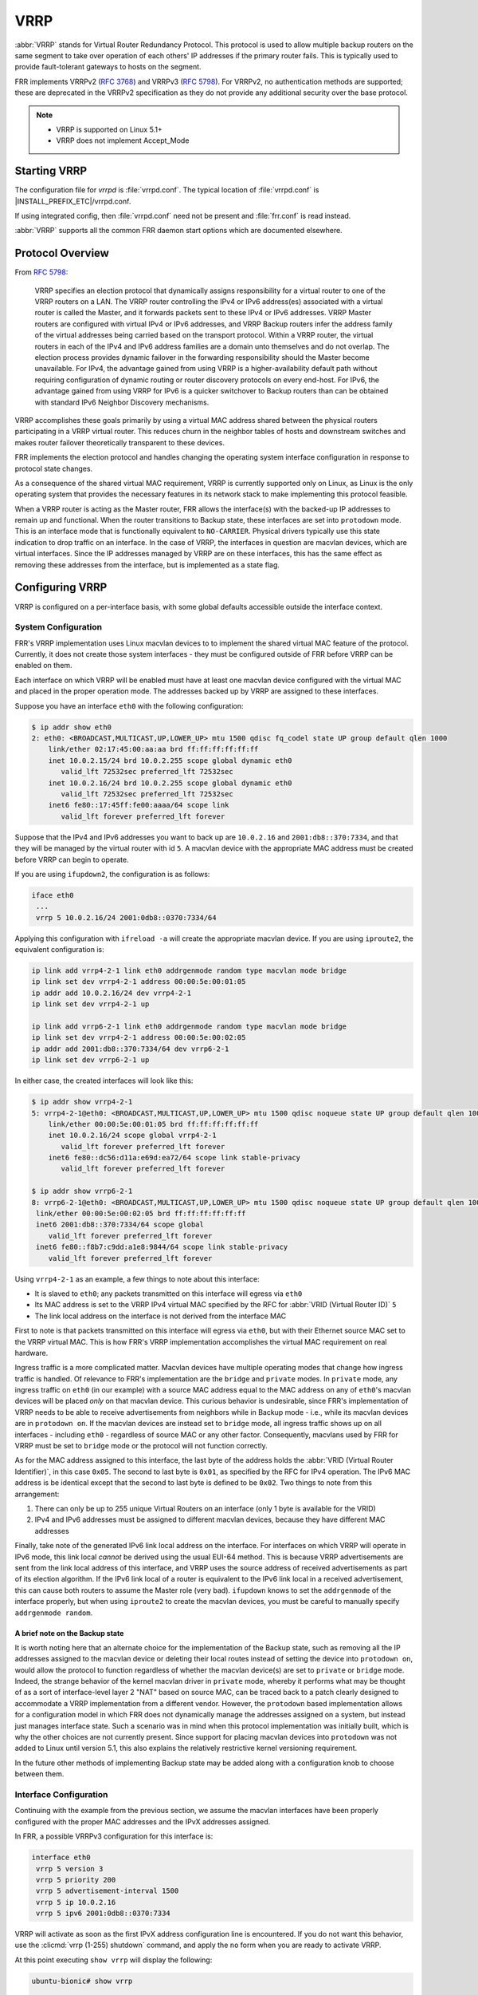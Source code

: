.. _vrrp:

****
VRRP
****

:abbr:`VRRP` stands for Virtual Router Redundancy Protocol. This protocol is
used to allow multiple backup routers on the same segment to take over
operation of each others' IP addresses if the primary router fails. This is
typically used to provide fault-tolerant gateways to hosts on the segment.

FRR implements VRRPv2 (:rfc:`3768`) and VRRPv3 (:rfc:`5798`). For VRRPv2, no
authentication methods are supported; these are deprecated in the VRRPv2
specification as they do not provide any additional security over the base
protocol.

.. note::

   - VRRP is supported on Linux 5.1+
   - VRRP does not implement Accept_Mode

.. _vrrp-starting:

Starting VRRP
=============

The configuration file for *vrrpd* is :file:`vrrpd.conf`. The typical location
of :file:`vrrpd.conf` is |INSTALL_PREFIX_ETC|/vrrpd.conf.

If using integrated config, then :file:`vrrpd.conf` need not be present and
:file:`frr.conf` is read instead.

.. program:: vrrpd

:abbr:`VRRP` supports all the common FRR daemon start options which are
documented elsewhere.

.. _vrrp-protocol-overview:

Protocol Overview
=================

From :rfc:`5798`:

   VRRP specifies an election protocol that dynamically assigns responsibility
   for a virtual router to one of the VRRP routers on a LAN. The VRRP router
   controlling the IPv4 or IPv6 address(es) associated with a virtual router is
   called the Master, and it forwards packets sent to these IPv4 or IPv6
   addresses. VRRP Master routers are configured with virtual IPv4 or IPv6
   addresses, and VRRP Backup routers infer the address family of the virtual
   addresses being carried based on the transport protocol. Within a VRRP
   router, the virtual routers in each of the IPv4 and IPv6 address families
   are a domain unto themselves and do not overlap. The election process
   provides dynamic failover in the forwarding responsibility should the Master
   become unavailable. For IPv4, the advantage gained from using VRRP is a
   higher-availability default path without requiring configuration of dynamic
   routing or router discovery protocols on every end-host. For IPv6, the
   advantage gained from using VRRP for IPv6 is a quicker switchover to Backup
   routers than can be obtained with standard IPv6 Neighbor Discovery
   mechanisms.

VRRP accomplishes these goals primarily by using a virtual MAC address shared
between the physical routers participating in a VRRP virtual router. This
reduces churn in the neighbor tables of hosts and downstream switches and makes
router failover theoretically transparent to these devices.

FRR implements the election protocol and handles changing the operating system
interface configuration in response to protocol state changes.

As a consequence of the shared virtual MAC requirement, VRRP is currently
supported only on Linux, as Linux is the only operating system that provides
the necessary features in its network stack to make implementing this protocol
feasible.

When a VRRP router is acting as the Master router, FRR allows the interface(s)
with the backed-up IP addresses to remain up and functional. When the router
transitions to Backup state, these interfaces are set into ``protodown`` mode.
This is an interface mode that is functionally equivalent to ``NO-CARRIER``.
Physical drivers typically use this state indication to drop traffic on an
interface. In the case of VRRP, the interfaces in question are macvlan devices,
which are virtual interfaces. Since the IP addresses managed by VRRP are on
these interfaces, this has the same effect as removing these addresses from the
interface, but is implemented as a state flag.

.. _vrrp-configuration:

Configuring VRRP
================

VRRP is configured on a per-interface basis, with some global defaults
accessible outside the interface context.

.. _vrrp-system-configuration:

System Configuration
--------------------

FRR's VRRP implementation uses Linux macvlan devices to to implement the shared
virtual MAC feature of the protocol. Currently, it does not create those system
interfaces - they must be configured outside of FRR before VRRP can be enabled
on them.

Each interface on which VRRP will be enabled must have at least one macvlan
device configured with the virtual MAC and placed in the proper operation mode.
The addresses backed up by VRRP are assigned to these interfaces.

Suppose you have an interface ``eth0`` with the following configuration:

.. code-block:: console

   $ ip addr show eth0
   2: eth0: <BROADCAST,MULTICAST,UP,LOWER_UP> mtu 1500 qdisc fq_codel state UP group default qlen 1000
       link/ether 02:17:45:00:aa:aa brd ff:ff:ff:ff:ff:ff
       inet 10.0.2.15/24 brd 10.0.2.255 scope global dynamic eth0
          valid_lft 72532sec preferred_lft 72532sec
       inet 10.0.2.16/24 brd 10.0.2.255 scope global dynamic eth0
          valid_lft 72532sec preferred_lft 72532sec
       inet6 fe80::17:45ff:fe00:aaaa/64 scope link
          valid_lft forever preferred_lft forever

Suppose that the IPv4 and IPv6 addresses you want to back up are ``10.0.2.16`` and ``2001:db8::370:7334``, and that they will be managed
by the virtual router with id ``5``. A macvlan device with the appropriate MAC
address must be created before VRRP can begin to operate.

If you are using ``ifupdown2``, the configuration is as follows:

.. code-block:: console

   iface eth0
    ...
    vrrp 5 10.0.2.16/24 2001:0db8::0370:7334/64

Applying this configuration with ``ifreload -a`` will create the appropriate
macvlan device. If you are using ``iproute2``, the equivalent configuration is:

.. code-block:: console

   ip link add vrrp4-2-1 link eth0 addrgenmode random type macvlan mode bridge
   ip link set dev vrrp4-2-1 address 00:00:5e:00:01:05
   ip addr add 10.0.2.16/24 dev vrrp4-2-1
   ip link set dev vrrp4-2-1 up

   ip link add vrrp6-2-1 link eth0 addrgenmode random type macvlan mode bridge
   ip link set dev vrrp4-2-1 address 00:00:5e:00:02:05
   ip addr add 2001:db8::370:7334/64 dev vrrp6-2-1
   ip link set dev vrrp6-2-1 up

In either case, the created interfaces will look like this:

.. code-block:: console

   $ ip addr show vrrp4-2-1
   5: vrrp4-2-1@eth0: <BROADCAST,MULTICAST,UP,LOWER_UP> mtu 1500 qdisc noqueue state UP group default qlen 1000
       link/ether 00:00:5e:00:01:05 brd ff:ff:ff:ff:ff:ff
       inet 10.0.2.16/24 scope global vrrp4-2-1
          valid_lft forever preferred_lft forever
       inet6 fe80::dc56:d11a:e69d:ea72/64 scope link stable-privacy
          valid_lft forever preferred_lft forever

   $ ip addr show vrrp6-2-1
   8: vrrp6-2-1@eth0: <BROADCAST,MULTICAST,UP,LOWER_UP> mtu 1500 qdisc noqueue state UP group default qlen 1000
    link/ether 00:00:5e:00:02:05 brd ff:ff:ff:ff:ff:ff
    inet6 2001:db8::370:7334/64 scope global
       valid_lft forever preferred_lft forever
    inet6 fe80::f8b7:c9dd:a1e8:9844/64 scope link stable-privacy
       valid_lft forever preferred_lft forever

Using ``vrrp4-2-1`` as an example, a few things to note about this interface:

- It is slaved to ``eth0``; any packets transmitted on this interface will
  egress via ``eth0``
- Its MAC address is set to the VRRP IPv4 virtual MAC specified by the RFC for
  :abbr:`VRID (Virtual Router ID)` ``5``
- The link local address on the interface is not derived from the interface
  MAC

First to note is that packets transmitted on this interface will egress via
``eth0``, but with their Ethernet source MAC set to the VRRP virtual MAC. This
is how FRR's VRRP implementation accomplishes the virtual MAC requirement on
real hardware.

Ingress traffic is a more complicated matter. Macvlan devices have multiple
operating modes that change how ingress traffic is handled. Of relevance to
FRR's implementation are the ``bridge`` and ``private`` modes. In ``private``
mode, any ingress traffic on ``eth0`` (in our example) with a source MAC
address equal to the MAC address on any of ``eth0``'s macvlan devices will be
placed *only* on that macvlan device. This curious behavior is undesirable,
since FRR's implementation of VRRP needs to be able to receive advertisements
from neighbors while in Backup mode - i.e., while its macvlan devices are in
``protodown on``. If the macvlan devices are instead set to ``bridge`` mode,
all ingress traffic shows up on all interfaces - including ``eth0`` -
regardless of source MAC or any other factor. Consequently, macvlans used by
FRR for VRRP must be set to ``bridge`` mode or the protocol will not function
correctly.

As for the MAC address assigned to this interface, the last byte of the address
holds the :abbr:`VRID (Virtual Router Identifier)`, in this case ``0x05``. The
second to last byte is ``0x01``, as specified by the RFC for IPv4 operation.
The IPv6 MAC address is be identical except that the second to last byte is
defined to be ``0x02``. Two things to note from this arrangement:

1. There can only be up to 255 unique Virtual Routers on an interface (only 1
   byte is available for the VRID)
2. IPv4 and IPv6 addresses must be assigned to different macvlan devices,
   because they have different MAC addresses

Finally, take note of the generated IPv6 link local address on the interface.
For interfaces on which VRRP will operate in IPv6 mode, this link local
*cannot* be derived using the usual EUI-64 method. This is because VRRP
advertisements are sent from the link local address of this interface, and VRRP
uses the source address of received advertisements as part of its election
algorithm. If the IPv6 link local of a router is equivalent to the IPv6 link
local in a received advertisement, this can cause both routers to assume the
Master role (very bad). ``ifupdown`` knows to set the ``addrgenmode`` of the
interface properly, but when using ``iproute2`` to create the macvlan devices,
you must be careful to manually specify ``addrgenmode random``.

A brief note on the Backup state
^^^^^^^^^^^^^^^^^^^^^^^^^^^^^^^^

It is worth noting here that an alternate choice for the implementation of the
Backup state, such as removing all the IP addresses assigned to the macvlan
device or deleting their local routes instead of setting the device into
``protodown on``, would allow the protocol to function regardless of whether
the macvlan device(s) are set to ``private`` or ``bridge`` mode. Indeed, the
strange behavior of the kernel macvlan driver in ``private`` mode, whereby it
performs what may be thought of as a sort of interface-level layer 2 "NAT"
based on source MAC, can be traced back to a patch clearly designed to
accommodate a VRRP implementation from a different vendor. However, the
``protodown`` based implementation allows for a configuration model in which
FRR does not dynamically manage the addresses assigned on a system, but instead
just manages interface state. Such a scenario was in mind when this protocol
implementation was initially built, which is why the other choices are not
currently present. Since support for placing macvlan devices into ``protodown``
was not added to Linux until version 5.1, this also explains the relatively
restrictive kernel versioning requirement.

In the future other methods of implementing Backup state may be added along
with a configuration knob to choose between them.

.. _vrrp-interface-configuration:

Interface Configuration
-----------------------

Continuing with the example from the previous section, we assume the macvlan
interfaces have been properly configured with the proper MAC addresses and the
IPvX addresses assigned.

In FRR, a possible VRRPv3 configuration for this interface is:

.. code-block:: frr

   interface eth0
    vrrp 5 version 3
    vrrp 5 priority 200
    vrrp 5 advertisement-interval 1500
    vrrp 5 ip 10.0.2.16
    vrrp 5 ipv6 2001:0db8::0370:7334

VRRP will activate as soon as the first IPvX address configuration line is
encountered. If you do not want this behavior, use the :clicmd:`vrrp (1-255)
shutdown` command, and apply the ``no`` form when you are ready to activate
VRRP.

At this point executing ``show vrrp`` will display the following:

.. code-block:: console

   ubuntu-bionic# show vrrp

    Virtual Router ID                    5
    Protocol Version                     3
    Autoconfigured                       Yes
    Shutdown                             No
    Interface                            eth0
    VRRP interface (v4)                  vrrp4-2-5
    VRRP interface (v6)                  vrrp6-2-5
    Primary IP (v4)                      10.0.2.15
    Primary IP (v6)                      fe80::9b91:7155:bf6a:d386
    Virtual MAC (v4)                     00:00:5e:00:01:05
    Virtual MAC (v6)                     00:00:5e:00:02:05
    Status (v4)                          Master
    Status (v6)                          Master
    Priority                             200
    Effective Priority (v4)              200
    Effective Priority (v6)              200
    Preempt Mode                         Yes
    Accept Mode                          Yes
    Advertisement Interval               1500 ms
    Master Advertisement Interval (v4)   1000 ms
    Master Advertisement Interval (v6)   1000 ms
    Advertisements Tx (v4)               14
    Advertisements Tx (v6)               14
    Advertisements Rx (v4)               0
    Advertisements Rx (v6)               0
    Gratuitous ARP Tx (v4)               1
    Neigh. Adverts Tx (v6)               1
    State transitions (v4)               2
    State transitions (v6)               2
    Skew Time (v4)                       210 ms
    Skew Time (v6)                       210 ms
    Master Down Interval (v4)            3210 ms
    Master Down Interval (v6)            3210 ms
    IPv4 Addresses                       1
    ..................................   10.0.2.16
    IPv6 Addresses                       1
    ..................................   2001:db8::370:7334

At this point, VRRP has sent gratuitous ARP requests for the IPv4 address,
Unsolicited Neighbor Advertisements for the IPv6 address, and has asked Zebra
to send Router Advertisements on its behalf. It is also transmitting VRRPv3
advertisements on the macvlan interfaces.

The Primary IP fields are of some interest, as the behavior may be
counterintuitive. These fields show the source address used for VRRP
advertisements. Although VRRPv3 advertisements are always transmitted on the
macvlan interfaces, in the IPv4 case the source address is set to the primary
IPv4 address on the base interface, ``eth0`` in this case. This is a protocol
requirement, and IPv4 VRRP will not function unless the base interface has an
IPv4 address assigned. In the IPv6 case the link local of the macvlan interface
is used.

If any misconfiguration errors are detected, VRRP for the misconfigured address
family will not come up and the configuration issue will be logged to FRR's
configured logging destination.

Per the RFC, IPv4 and IPv6 virtual routers are independent of each other. For
instance, it is possible for the IPv4 router to be in Backup state while the
IPv6 router is in Master state; or for either to be completely inoperative
while the other is operative, etc. Instances sharing the same base interface
and VRID are shown together in the show output for conceptual convenience.

To complete your VRRP deployment, configure other routers on the segment with
the exact same system and FRR configuration as shown above. Provided each
router receives the others' VRRP advertisements, the Master election protocol
will run, one Master will be elected, and the other routers will place their
macvlan interfaces into ``protodown on`` until Master fails or priority values
are changed to favor another router.

Switching the protocol version to VRRPv2 is accomplished simply by changing
``version 3`` to ``version 2`` in the VRID configuration line. Note that VRRPv2
does not support IPv6, so any IPv6 configuration will be rejected by FRR when
using VRRPv2.

.. note::

   All VRRP routers initially start in Backup state, and wait for the
   calculated Master Down Interval to pass before they assume Master status.
   This prevents downstream neighbor table churn if another router is already
   Master with higher priority, meaning this box will ultimately assume Backup
   status once the first advertisement is received. However, if the calculated
   Master Down Interval is high and this router is configured such that it will
   ultimately assume Master status, then it will take a while for this to
   happen.  This is a known issue.


All interface configuration commands are documented below.

.. index:: [no] vrrp (1-255) [version (2-3)]
.. clicmd:: [no] vrrp (1-255) [version (2-3)]

   Create a VRRP router with the specified VRID on the interface. Optionally
   specify the protocol version. If the protocol version is not specified, the
   default is VRRPv3.

.. index:: [no] vrrp (1-255) advertisement-interval (10-40950)
.. clicmd:: [no] vrrp (1-255) advertisement-interval (10-40950)

   Set the advertisement interval. This is the interval at which VRRP
   advertisements will be sent. Values are given in milliseconds, but must be
   multiples of 10, as VRRP itself uses centiseconds.

.. index:: [no] vrrp (1-255) ip A.B.C.D
.. clicmd:: [no] vrrp (1-255) ip A.B.C.D

   Add an IPv4 address to the router. This address must already be configured
   on the appropriate macvlan device. Adding an IP address to the router will
   implicitly activate the router; see :clicmd:`[no] vrrp (1-255) shutdown` to
   override this behavior.

.. index:: [no] vrrp (1-255) ipv6 X:X::X:X
.. clicmd:: [no] vrrp (1-255) ipv6 X:X::X:X

   Add an IPv6 address to the router. This address must already be configured
   on the appropriate macvlan device. Adding an IP address to the router will
   implicitly activate the router; see :clicmd:`[no] vrrp (1-255) shutdown` to
   override this behavior.

   This command will fail if the protocol version is set to VRRPv2, as VRRPv2
   does not support IPv6.

.. index:: [no] vrrp (1-255) preempt
.. clicmd:: [no] vrrp (1-255) preempt

   Toggle preempt mode. When enabled, preemption allows Backup routers with
   higher priority to take over Master status from the existing Master. Enabled
   by default.

.. index:: [no] vrrp (1-255) priority (1-254)
.. clicmd:: [no] vrrp (1-255) priority (1-254)

   Set the router priority. The router with the highest priority is elected as
   the Master. If all routers in the VRRP virtual router are configured with
   the same priority, the router with the highest primary IP address is elected
   as the Master. Priority value 255 is reserved for the acting Master router.

.. index:: [no] vrrp (1-255) shutdown
.. clicmd:: [no] vrrp (1-255) shutdown

   Place the router into administrative shutdown. VRRP will not activate for
   this router until this command is removed with the ``no`` form.

.. _vrrp-global-configuration:

Global Configuration
--------------------

Show commands, global defaults and debugging configuration commands.

.. index:: show vrrp [interface INTERFACE] [(1-255)] [json]
.. clicmd:: show vrrp [interface INTERFACE] [(1-255)] [json]

   Shows VRRP status for some or all configured VRRP routers. Specifying an
   interface will only show routers configured on that interface. Specifying a
   VRID will only show routers with that VRID. Specifying ``json`` will dump
   each router state in a JSON array.

.. index:: [no] debug vrrp [{protocol|autoconfigure|packets|sockets|ndisc|arp|zebra}]
.. clicmd:: [no] debug vrrp [{protocol|autoconfigure|packets|sockets|ndisc|arp|zebra}]

   Toggle debugging logs for VRRP components.
   If no component is specified, debugging for all components are turned on/off.

   protocol
      Logs state changes, election protocol decisions, and interface status
      changes.

   autoconfigure
      Logs actions taken by the autoconfiguration procedures. See
      :ref:`vrrp-autoconfiguration`.

   packets
      Logs details of ingress and egress packets. Includes packet decodes and
      hex dumps.

   sockets
      Logs details of socket configuration and initialization.

   ndisc
      Logs actions taken by the Neighbor Discovery component of VRRP.

   arp
      Logs actions taken by the ARP component of VRRP.

   zebra
      Logs communications with Zebra.

.. index:: [no] vrrp default <advertisement-interval (1-4096)|preempt|priority (1-254)|shutdown>
.. clicmd:: [no] vrrp default <advertisement-interval (1-4096)|preempt|priority (1-254)|shutdown>

   Configure defaults for new VRRP routers. These values will not affect
   already configured VRRP routers, but will be applied to newly configured
   ones.

.. _vrrp-autoconfiguration:

Autoconfiguration
-----------------

In light of the complicated configuration required on the base system before
VRRP can be enabled, FRR has the ability to automatically configure VRRP
sessions by inspecting the interfaces present on the system. Since it is quite
unlikely that macvlan devices with VRRP virtual MACs will exist on systems not
using VRRP, this can be a convenient shortcut to automatically generate FRR
configuration.

After configuring the interfaces as described in
:ref:`vrrp-system-configuration`, and configuring any defaults you may want,
execute the following command:

.. index:: [no] vrrp autoconfigure [version (2-3)]
.. clicmd:: [no] vrrp autoconfigure [version (2-3)]

   Generates VRRP configuration based on the interface configuration on the
   base system. If the protocol version is not specified, the default is VRRPv3.
   Any existing interfaces that are configured properly for VRRP -
   i.e. have the correct MAC address, link local address (when required), IPv4
   and IPv6 addresses - are used to create a VRRP router on their parent
   interfaces, with VRRP IPvX addresses taken from the addresses assigned to
   the macvlan devices. The generated configuration appears in the output of
   ``show run``, which can then be modified as needed and written to the config
   file. The ``version`` parameter controls the protocol version; if using
   VRRPv2, keep in mind that IPv6 is not supported and will not be configured.

The following configuration is then generated for you:

.. code-block:: frr

   interface eth0
    vrrp 5
    vrrp 5 ip 10.0.2.16
    vrrp 5 ipv6 2001:db8::370:7334

VRRP is automatically activated. Global defaults, if set, are applied.

You can then edit this configuration with **vtysh** as needed, and commit it by
writing to the configuration file.
